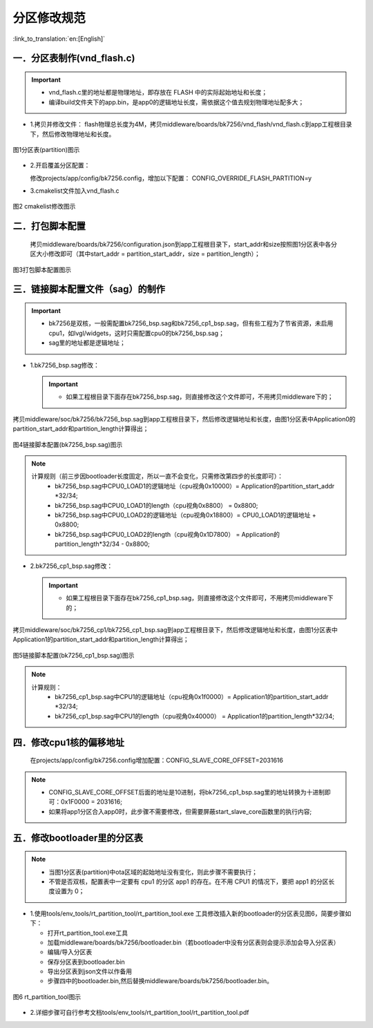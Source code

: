 分区修改规范
========================

:link_to_translation:`en:[English]`



一．分区表制作(vnd_flash.c)
------------------------------------------------

.. important::
   - vnd_flash.c里的地址都是物理地址，即存放在 FLASH 中的实际起始地址和长度；
   - 编译build文件夹下的app.bin，是app0的逻辑地址长度，需依据这个值去规划物理地址配多大；

- 1.拷贝并修改文件：
  flash物理总长度为4M，拷贝middleware/boards/bk7256/vnd_flash/vnd_flash.c到app工程根目录下，然后修改物理地址和长度。

.. figure:: ../../../_static/partition.png
    :align: center
    :alt: partition
    :figclass: align-center

    图1分区表(partition)图示

- 2.开启覆盖分区配置：

  修改projects/app/config/bk7256.config，增加以下配置：
  CONFIG_OVERRIDE_FLASH_PARTITION=y

- 3.cmakelist文件加入vnd_flash.c

.. figure:: ../../../_static/partition_cmakelist.png
    :align: center
    :alt: partition_cmakelist
    :figclass: align-center

    图2 cmakelist修改图示

二．打包脚本配置
----------------------------

	拷贝middleware/boards/bk7256/configuration.json到app工程根目录下，start_addr和size按照图1分区表中各分区大小修改即可（其中start_addr = partition_start_addr，size = partition_length）；

.. figure:: ../../../_static/package.png
    :align: center
    :alt: package
    :figclass: align-center

    图3打包脚本配置图示
	
三．链接脚本配置文件（sag）的制作
------------------------------------------------

.. important::
   - bk7256是双核，一般需配置bk7256_bsp.sag和bk7256_cp1_bsp.sag，但有些工程为了节省资源，未启用cpu1，如lvgl/widgets，这时只需配置cpu0的bk7256_bsp.sag；
   - sag里的地址都是逻辑地址；
	
- 1.bk7256_bsp.sag修改：

  .. important::
   - 如果工程根目录下面存在bk7256_bsp.sag，则直接修改这个文件即可，不用拷贝middleware下的；
   

拷贝middleware/soc/bk7256/bk7256_bsp.sag到app工程根目录下，然后修改逻辑地址和长度，由图1分区表中Application0的partition_start_addr和partition_length计算得出；

.. figure:: ../../../_static/app0_sag.png
    :align: center
    :alt: app0_sag
    :figclass: align-center

    图4链接脚本配置(bk7256_bsp.sag)图示

.. note::

  计算规则（前三步因bootloader长度固定，所以一直不会变化，只需修改第四步的长度即可）：
    - bk7256_bsp.sag中CPU0_LOAD1的逻辑地址（cpu视角0x10000）=  Application的partition_start_addr \*32/34;

    - bk7256_bsp.sag中CPU0_LOAD1的length（cpu视角0x8800） =  0x8800;

    - bk7256_bsp.sag中CPU0_LOAD2的逻辑地址（cpu视角0x18800）=  CPU0_LOAD1的逻辑地址 + 0x8800;

    - bk7256_bsp.sag中CPU0_LOAD2的length（cpu视角0x1D7800） =  Application的partition_length\*32/34 - 0x8800;


- 2.bk7256_cp1_bsp.sag修改：

  .. important::
   - 如果工程根目录下面存在bk7256_cp1_bsp.sag，则直接修改这个文件即可，不用拷贝middleware下的；


拷贝middleware/soc/bk7256_cp1/bk7256_cp1_bsp.sag到app工程根目录下，然后修改逻辑地址和长度，由图1分区表中Application1的partition_start_addr和partition_length计算得出；

.. figure:: ../../../_static/app1_sag.png
    :align: center
    :alt: app1_sag
    :figclass: align-center

    图5链接脚本配置(bk7256_cp1_bsp.sag)图示

.. note::

  计算规则：
    - bk7256_cp1_bsp.sag中CPU1的逻辑地址（cpu视角0x1f0000）= Application1的partition_start_addr \*32/34;

    - bk7256_cp1_bsp.sag中CPU1的length（cpu视角0x40000） = Application1的partition_length\*32/34;

四．修改cpu1核的偏移地址
------------------------------------------------
	在projects/app/config/bk7256.config增加配置：CONFIG_SLAVE_CORE_OFFSET=2031616
  
.. note::
  - CONFIG_SLAVE_CORE_OFFSET后面的地址是10进制，将bk7256_cp1_bsp.sag里的地址转换为十进制即可：0x1F0000 = 2031616;
  - 如果将app1分区合入app0时，此步骤不需要修改，但需要屏蔽start_slave_core函数里的执行内容;


五．修改bootloader里的分区表
------------------------------------------------
.. note::

  - 当图1分区表(partition)中ota区域的起始地址没有变化，则此步骤不需要执行；
  - 不管是否双核，配置表中一定要有 cpu1 的分区 app1 的存在。在不用 CPU1 的情况下，要把 app1 的分区长度设置为 0；


- 1.使用tools/env_tools/rt_partition_tool/rt_partition_tool.exe 工具修改插入新的bootloader的分区表见图6，简要步骤如下：

  - 打开rt_partition_tool.exe工具
  - 加载middleware/boards/bk7256/bootloader.bin（若bootloader中没有分区表则会提示添加会导入分区表）
  - 编辑/导入分区表
  - 保存分区表到bootloader.bin
  - 导出分区表到json文件以作备用
  - 步骤四中的bootloader.bin,然后替换middleware/boards/bk7256/bootloader.bin。

.. figure:: ../../../_static/partition_tool.png
    :align: center
    :alt: partition_tool
    :figclass: align-center

    图6 rt_partition_tool图示

- 2.详细步骤可自行参考文档tools/env_tools/rt_partition_tool/rt_partition_tool.pdf




